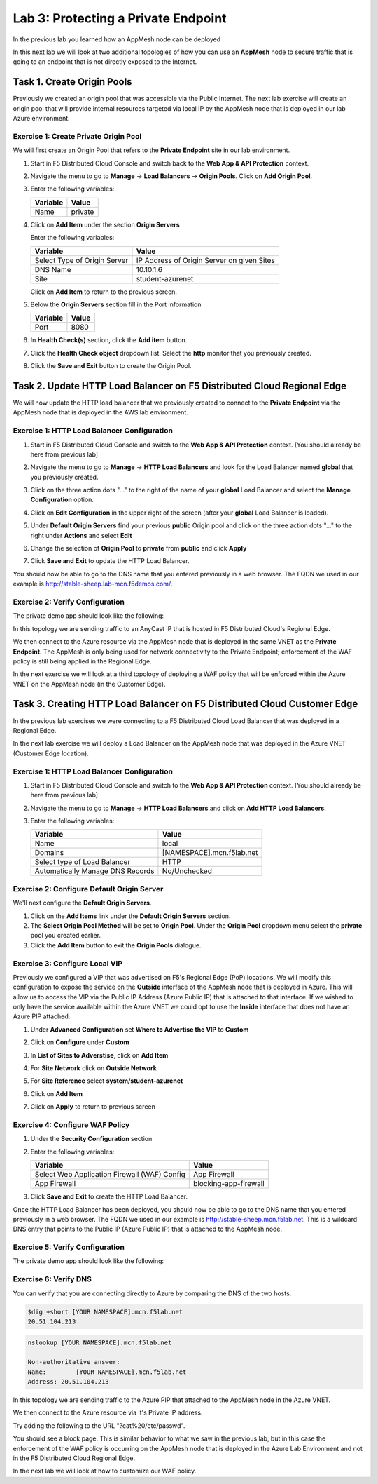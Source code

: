 Lab 3: Protecting a Private Endpoint
====================================

In the previous lab you learned how an AppMesh node can be deployed 

In this next lab we will look at two additional topologies of how you can use an **AppMesh** node
to secure traffic that is going to an endpoint that is not directly exposed to the Internet.

Task 1. Create Origin Pools
---------------------------

Previously we created an origin pool that was accessible via the Public Internet.
The next lab exercise will create an origin pool that will provide internal resources targeted via local IP by the AppMesh node that is deployed in our lab Azure environment. 

Exercise 1: Create Private Origin Pool
^^^^^^^^^^^^^^^^^^^^^^^^^^^^^^^^^^^^^^

We will first create an Origin Pool that refers to the **Private Endpoint** site in our lab environment.

#. Start in F5 Distributed Cloud Console and switch back to the **Web App & API Protection** context.

#. Navigate the menu to go to **Manage** -> **Load Balancers** -> **Origin Pools**. Click on **Add Origin Pool**.

#. Enter the following variables:

   ================================= =====
   Variable                          Value
   ================================= =====
   Name                              private
   ================================= =====

#. Click on **Add Item** under the section **Origin Servers**

   Enter the following variables: 

   ================================= =====
   Variable                          Value
   ================================= =====
   Select Type of Origin Server      IP Address of Origin Server on given Sites
   DNS Name                          10.10.1.6
   Site                              student-azurenet
   ================================= =====
    
   |op-pool-basic|

   Click on **Add Item** to return to the previous screen.

#. Below the **Origin Servers** section fill in the Port information

   ================================= =====
   Variable                          Value
   ================================= =====
   Port                              8080
   ================================= =====


#. In **Health Check(s)** section, click the **Add item** button.

#. Click the **Health Check object** dropdown list. Select the **http** monitor that you previously created.

#. Click the **Save and Exit** button to create the Origin Pool.

.. |app-context| image:: _static/app-context.png
.. |origin_pools_menu| image:: _static/origin_pools_menu.png
.. |origin_pools_add| image:: _static/origin_pools_add.png
.. |origin_pools_config| image:: _static/origin_pools_config.png
.. |origin_pools_config_api| image:: _static/origin_pools_config_api.png
.. |origin_pools_config_mongodb| image:: _static/origin_pools_config_mongodb.png
.. |origin_pools_show_child_objects| image:: _static/origin_pools_show_child_objects.png
.. |origin_pools_show_child_objects_status| image:: _static/origin_pools_show_child_objects_status.png
.. |http_lb_origin_pool_health_check| image:: _static/http_lb_origin_pool_health_check.png
.. |http_lb_origin_pool_health_check2| image:: _static/http_lb_origin_pool_health_check2.png

.. |op-add-pool| image:: _static/op-add-pool.png
.. |op-api-pool| image:: _static/op-api-pool.png
.. |op-pool-basic| image:: _static/op-pool-basic-private.png
.. |op-spa-check| image:: _static/op-spa-check.png
.. |op-tshoot| image:: _static/op-tshoot.png

Task 2. Update HTTP Load Balancer on F5 Distributed Cloud Regional Edge
-----------------------------------------------------------------------

We will now update the HTTP load balancer that we previously created to connect to
the **Private Endpoint** via the AppMesh node that is deployed in the AWS lab environment.

.. image:: _static/testdrive-volterra-waf-hybrid-vip.png

Exercise 1: HTTP Load Balancer Configuration
^^^^^^^^^^^^^^^^^^^^^^^^^^^^^^^^^^^^^^^^^^^^

#. Start in F5 Distributed Cloud Console and switch to the **Web App & API Protection** context. [You should already be here from previous lab]

#. Navigate the menu to go to **Manage** -> **HTTP Load Balancers** and look for the Load Balancer named **global** that you previously created.

#. Click on the three action dots "..." to the right of the name of your **global** Load Balancer and select the **Manage Configuration** option.
   
   .. image:: _static/screenshot-global-vip-actions-manage.png
#. Click on **Edit Configuration** in the upper right of the screen (after your **global** Load Balancer is loaded).
   
   .. image:: _static/screenshot-global-vip-edit-config.png
#. Under **Default Origin Servers** find your previous **public** Origin pool and click on the three action dots "..." to the right under **Actions** and select **Edit**
   
   .. image:: _static/screenshot-global-vip-edit-config-pools.png
#. Change the selection of **Origin Pool** to **private** from **public** and click **Apply**
   
   .. image:: _static/screenshot-global-vip-edit-config-pools-select.png
#. Click **Save and Exit** to update the HTTP Load Balancer.

You should now be able to go to the DNS name that you entered 
previously in a web browser.  The FQDN we used in our example is http://stable-sheep.lab-mcn.f5demos.com/.  

Exercise 2: Verify Configuration
^^^^^^^^^^^^^^^^^^^^^^^^^^^^^^^^

The private demo app should look like the following:

.. image:: _static/screenshot-global-vip-private.png
   :width: 50%

In this topology we are sending traffic to an AnyCast IP that is hosted in F5 Distributed Cloud's Regional Edge.

We then connect to the Azure resource via the AppMesh node that is deployed in the same VNET as the **Private Endpoint**.  
The AppMesh is only being used for network connectivity to the Private Endpoint; enforcement of the WAF policy is still
being applied in the Regional Edge.

In the next exercise we will look at a third topology of deploying a WAF policy that will be enforced within the Azure VNET
on the AppMesh node (in the Customer Edge).

Task 3. Creating HTTP Load Balancer on F5 Distributed Cloud Customer Edge
-------------------------------------------------------------------------

In the previous lab exercises we were connecting to a F5 Distributed Cloud Load Balancer that was deployed in a Regional Edge.

In the next lab exercise we will deploy a Load Balancer on the AppMesh node that was deployed in the Azure VNET (Customer Edge location).

.. image:: _static/testdrive-volterra-waf-local-vip.png

Exercise 1: HTTP Load Balancer Configuration
^^^^^^^^^^^^^^^^^^^^^^^^^^^^^^^^^^^^^^^^^^^^

#. Start in F5 Distributed Cloud Console and switch to the **Web App & API Protection** context. [You should already be here from previous lab]

#. Navigate the menu to go to **Manage** -> **HTTP Load Balancers** and click on **Add HTTP Load Balancers**.

#. Enter the following variables:

   ================================= =====
   Variable                          Value
   ================================= =====
   Name                              local
   Domains                           [NAMESPACE].mcn.f5lab.net
   Select type of Load Balancer      HTTP
   Automatically Manage DNS Records  No/Unchecked 
   ================================= =====

Exercise 2: Configure Default Origin Server
^^^^^^^^^^^^^^^^^^^^^^^^^^^^^^^^^^^^^^^^^^^

We'll next configure the **Default Origin Servers**.   
    
#. Click on the **Add Items** link under the **Default Origin Servers** section.

#. The **Select Origin Pool Method** will be set to **Origin Pool**. Under the **Origin Pool** dropdown menu select the **private** pool you created earlier.
 
#. Click the **Add Item** button to exit the **Origin Pools** dialogue.

Exercise 3: Configure Local VIP
^^^^^^^^^^^^^^^^^^^^^^^^^^^^^^^

Previously we configured a VIP that was advertised on F5's Regional Edge (PoP) locations.
We will modify this configuration to expose the service on the **Outside** interface of the AppMesh
node that is deployed in Azure.  This will allow us to access the VIP via the Public IP Address (Azure Public IP)
that is attached to that interface.  If we wished to only have the service available within the Azure VNET
we could opt to use the **Inside** interface that does not have an Azure PIP attached.

#. Under **Advanced Configuration** set **Where to Advertise the VIP** to **Custom**
   
   .. image:: _static/screenshot-local-vip-advertise-custom.png
   
#. Click on **Configure** under **Custom**
#. In **List of Sites to Adverstise**, click on **Add Item**
#. For **Site Network** click on **Outside Network** 
#. For **Site Reference** select **system/student-azurenet**

   .. image:: _static/lb-local-vip-advertise.png
      :width: 75%
	  
#. Click on **Add Item**
#. Click on **Apply** to return to previous screen


Exercise 4: Configure WAF Policy
^^^^^^^^^^^^^^^^^^^^^^^^^^^^^^^^

#. Under the **Security Configuration** section 

#. Enter the following variables:

   ============================================= =====================
   Variable                                      Value
   ============================================= =====================
   Select Web Application Firewall (WAF) Config  App Firewall
   App Firewall                                  blocking-app-firewall
   ============================================= =====================

#. Click **Save and Exit** to create the HTTP Load Balancer.

Once the HTTP Load Balancer has been deployed, you should now be able to go to the DNS name that you entered 
previously in a web browser.  The FQDN we used in our example is http://stable-sheep.mcn.f5lab.net.  
This is a wildcard DNS entry that points to the Public IP (Azure Public IP) that is attached to the AppMesh node.

Exercise 5: Verify Configuration
^^^^^^^^^^^^^^^^^^^^^^^^^^^^^^^^

The private demo app should look like the following:

.. image:: _static/screenshot-local-vip-private.png
   :width: 50%


Exercise 6: Verify DNS
^^^^^^^^^^^^^^^^^^^^^^

You can verify that you are connecting directly to Azure by comparing the DNS of the two hosts.

.. code-block:: 

   $dig +short [YOUR NAMESPACE].mcn.f5lab.net
   20.51.104.213

.. code-block:: 

   nslookup [YOUR NAMESPACE].mcn.f5lab.net
   
   Non-authoritative answer:
   Name:	[YOUR NAMESPACE].mcn.f5lab.net
   Address: 20.51.104.213


In this topology we are sending traffic to the Azure PIP that attached to the AppMesh node in the Azure VNET.

We then connect to the Azure resource via it's Private IP address.  

Try adding the following to the URL "?cat%20/etc/passwd".

You should see a block page.  This is similar behavior to what we saw in the previous lab,
but in this case the enforcement of the WAF policy is occurring on the AppMesh node
that is deployed in the Azure Lab Environment and not in the F5 Distributed Cloud Regional Edge.

In the next lab we will look at how to customize our WAF policy.
